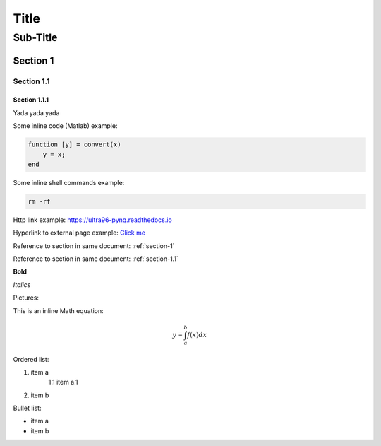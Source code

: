 *****
Title
*****
---------
Sub-Title
---------
..
    This is a COMMENT to explain the following line is used to create a reference to a line of the document
.. _section-1:

Section 1
=========

.. _section-1.1:

Section 1.1
^^^^^^^^^^^
Section 1.1.1
~~~~~~~~~~~~~
Yada yada yada

Some inline code (Matlab) example:

.. code-block:: matlab

    function [y] = convert(x)
    	y = x;
    end

Some inline shell commands example:

.. code-block:: console

    rm -rf


Http link example: https://ultra96-pynq.readthedocs.io

Hyperlink to external page example: `Click me <https://www.avnet.com>`_

Reference to section in same document: :ref:`section-1`

Reference to section in same document: :ref:`section-1.1`

**Bold**

*Italics*

Pictures:

.. image:: images/f5m.png
    :align: center

.. image:: images/f5m.png
    :align: left

.. image:: images/f5m.png
    :align: right

This is an inline Math equation:

.. math:: y = \int_{a}^{b}{f(x) dx}

Ordered list:

1. item a
    1.1 item a.1
2. item b

Bullet list:

* item a
* item b
